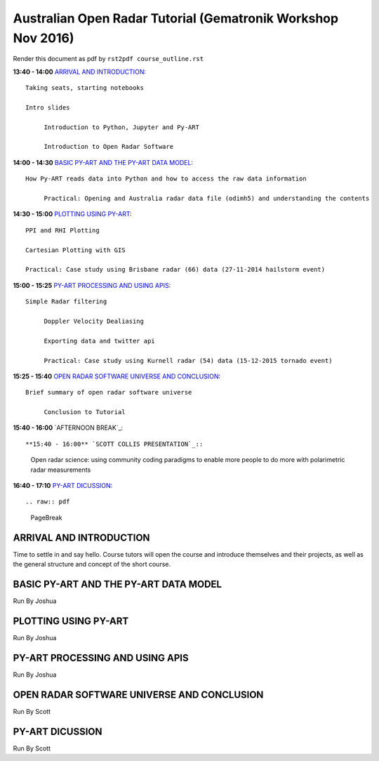 Australian Open Radar Tutorial (Gematronik Workshop Nov 2016)
=============================

Render this document as pdf by ``rst2pdf course_outline.rst``

**13:40 - 14:00** `ARRIVAL AND INTRODUCTION`_::

   Taking seats, starting notebooks

   Intro slides

	Introduction to Python, Jupyter and Py-ART

	Introduction to Open Radar Software

**14:00 - 14:30** `BASIC PY-ART AND THE PY-ART DATA MODEL`_::

   How Py-ART reads data into Python and how to access the raw data information

	Practical: Opening and Australia radar data file (odimh5) and understanding the contents

**14:30 - 15:00** `PLOTTING USING PY-ART`_::
  
	PPI and RHI Plotting

	Cartesian Plotting with GIS

	Practical: Case study using Brisbane radar (66) data (27-11-2014 hailstorm event)

**15:00 - 15:25** `PY-ART PROCESSING AND USING APIS`_::

   Simple Radar filtering

	Doppler Velocity Dealiasing

	Exporting data and twitter api

	Practical: Case study using Kurnell radar (54) data (15-12-2015 tornado event)

**15:25 - 15:40** `OPEN RADAR SOFTWARE UNIVERSE AND CONCLUSION`_::

   Brief summary of open radar software universe

	Conclusion to Tutorial


**15:40 - 16:00** `AFTERNOON BREAK`_::

**15:40 - 16:00** `SCOTT COLLIS PRESENTATION`_::

	Open radar science: using community coding paradigms to enable more people to do more with polarimetric radar measurements

**16:40 - 17:10** `PY-ART DICUSSION`_::

.. raw:: pdf

      PageBreak


ARRIVAL AND INTRODUCTION
---------------------------------------------------------------

Time to settle in and say hello. Course tutors will open the course and introduce themselves and their projects, as well as the general structure and concept of the short course.


BASIC PY-ART AND THE PY-ART DATA MODEL
-------------------------------------

Run By Joshua


PLOTTING USING PY-ART
--------------------------------------

Run By Joshua


PY-ART PROCESSING AND USING APIS
-----------------------------------------

Run By Joshua


OPEN RADAR SOFTWARE UNIVERSE AND CONCLUSION
---------------------------------------

Run By Scott


PY-ART DICUSSION
---------------------------------------

Run By Scott


